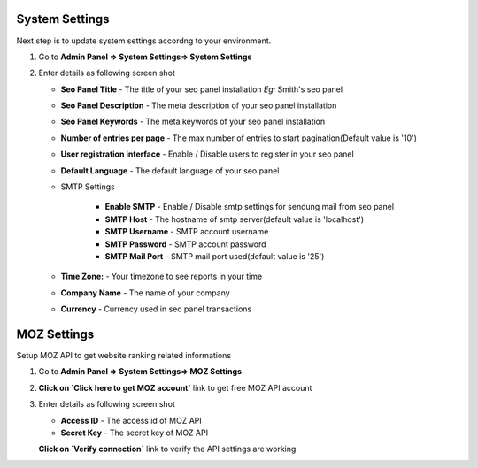 ~~~~~~~~~~~~~~~
System Settings
~~~~~~~~~~~~~~~

Next step is to update system settings accordng to your environment.

1) Go to **Admin Panel => System Settings=> System Settings**

2) Enter details as following screen shot

   .. image:: _static/sp_settings1.png

   - **Seo Panel Title** - The title of your seo panel installation *Eg:* Smith's seo panel 
   
   - **Seo Panel Description** - The meta description of your seo panel installation
   
   - **Seo Panel Keywords** - The meta keywords of your seo panel installation
   
   - **Number of entries per page** - The max number of entries to start pagination(Default value is '10')  
   
   - **User registration interface** - Enable / Disable users to register in your seo panel 
   
   - **Default Language** - The default language of your seo panel
   
   - SMTP Settings
   
      - **Enable SMTP** - Enable / Disable smtp settings for sendung mail from seo panel
      
      - **SMTP Host** - The hostname of smtp server(default value is 'localhost')
       
      - **SMTP Username** - SMTP account username 
      
      - **SMTP Password** - SMTP account password 
      
      - **SMTP Mail Port** - SMTP mail port used(default value is '25')
       
       
   - **Time Zone:** - Your timezone to see reports in your time 
    
   - **Company Name** - The name of your company
    
   - **Currency** - Currency used in seo panel transactions
   

~~~~~~~~~~~~
MOZ Settings
~~~~~~~~~~~~

Setup MOZ API to get website ranking related informations

1) Go to **Admin Panel => System Settings=> MOZ Settings**

2) **Click on `Click here to get MOZ account`** link to get free MOZ API account

3) Enter details as following screen shot

   .. image:: _static/sp_moz_settings.png

   - **Access ID** - The access id of MOZ API
   
   - **Secret Key** - The secret key of MOZ API
   
   **Click on `Verify connection`** link to verify the API settings are working
          